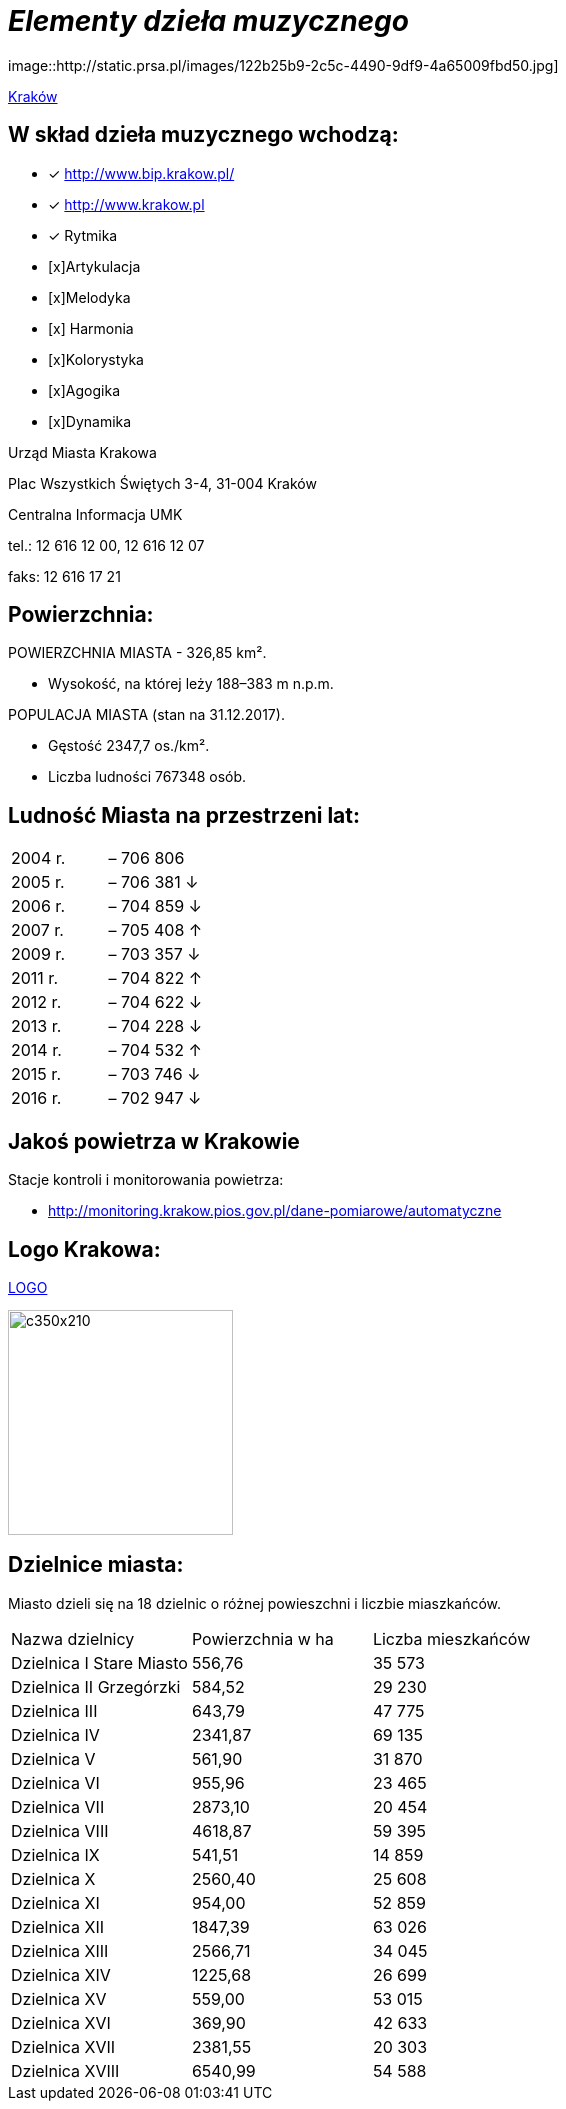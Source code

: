 = _Elementy dzieła muzycznego_ 

image::http://static.prsa.pl/images/122b25b9-2c5c-4490-9df9-4a65009fbd50.jpg]

http://krakow.pl/zalacznik/19943/4.jpg[Kraków]


== W skład dzieła muzycznego wchodzą:

* [x] <http://www.bip.krakow.pl/>

* [x] <http://www.krakow.pl>
* [x] Rytmika
* [x]Artykulacja
* [x]Melodyka
* [x]	Harmonia
* [x]Kolorystyka
* [x]Agogika
* [x]Dynamika

Urząd Miasta Krakowa

Plac Wszystkich Świętych 3-4,
31-004 Kraków

Centralna Informacja UMK

tel.: 12 616 12 00, 12 616 12 07

faks: 12 616 17 21




== Powierzchnia:

POWIERZCHNIA MIASTA - 326,85 km².

    ** Wysokość, na której leży	188–383 m n.p.m.

POPULACJA MIASTA (stan na 31.12.2017).

    ** Gęstość	2347,7 os./km².

    ** Liczba ludności 767348 osób.

== Ludność Miasta na przestrzeni lat:

|===
| 2004 r.	|  – 706 806
| 2005 r.	|  – 706 381 ↓
| 2006 r.	|  – 704 859 ↓
| 2007 r.	|  – 705 408 ↑
| 2009 r.	|  – 703 357 ↓
| 2011 r.	|  – 704 822 ↑
| 2012 r.	|  – 704 622 ↓
| 2013 r.	|  – 704 228 ↓
| 2014 r.	|  – 704 532 ↑
| 2015 r.	|  – 703 746 ↓
| 2016 r.	|  – 702 947 ↓
|===


== Jakoś powietrza w Krakowie
Stacje kontroli i monitorowania powietrza:

** http://monitoring.krakow.pios.gov.pl/dane-pomiarowe/automatyczne



== Logo Krakowa:

[#img-logo krakowa] 

http://www.krakow.pl/zalacznik/275057/4.jpg[LOGO]

image::4.jpg[c350x210,225]


== Dzielnice miasta:
Miasto dzieli się na 18 dzielnic o różnej powieszchni i liczbie miaszkańców.


|====
| Nazwa dzielnicy | Powierzchnia w ha | Liczba mieszkańców
| Dzielnica I Stare Miasto | 556,76 | 35 573
| Dzielnica II Grzegórzki	| 584,52 | 29 230
| Dzielnica III	| 643,79 | 47 775	
| Dzielnica	IV | 2341,87 | 69 135	
| Dzielnica	V | 561,90 | 31 870	
| Dzielnica	VI | 955,96 | 23 465	
| Dzielnica VII | 2873,10 | 20 454	
| Dzielnica VIII | 4618,87 | 59 395	
| Dzielnica IX	| 541,51 | 14 859	
| Dzielnica X	| 2560,40 | 25 608	
| Dzielnica XI	| 954,00	| 52 859	
| Dzielnica	XII | 1847,39 | 63 026	
| Dzielnica	XIII | 2566,71 | 34 045	
| Dzielnica	XIV | 1225,68 | 26 699	
| Dzielnica XV | 559,00 | 53 015	
| Dzielnica XVI | 369,90 | 42 633	
| Dzielnica XVII | 2381,55 | 20 303	
| Dzielnica XVIII	| 6540,99 | 54 588	
|===


